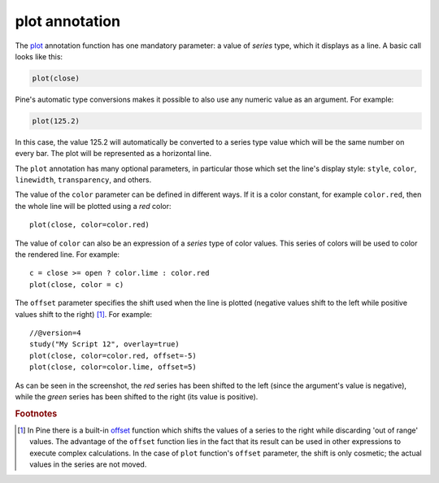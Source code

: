 plot annotation
---------------

The `plot <https://www.tradingview.com/pine-script-reference/v4/#fun_plot>`__ annotation function
has one mandatory parameter: a value of *series* type, which it displays
as a line. A basic call looks like this:

.. code-block:: pine

    plot(close)

Pine's automatic type conversions makes it possible to also use
any numeric value as an argument. For example:

.. code-block:: pine

    plot(125.2)

In this case, the value 125.2 will automatically be converted to a
series type value which will be the same number on every bar. The plot
will be represented as a horizontal line.

The ``plot`` annotation has many optional parameters, in
particular those which set the line's display style: ``style``,
``color``, ``linewidth``, ``transparency``, and others.

The value of the ``color`` parameter can be defined in different ways.
If it is a color constant, for
example ``color.red``, then the whole line will be plotted using a *red* color::

    plot(close, color=color.red)

.. image:: images/Output_of_charts_plot_1.png

The value of ``color`` can also be an expression of a *series*
type of color values. This series of colors will be used to
color the rendered line. For example::

    c = close >= open ? color.lime : color.red
    plot(close, color = c)

.. image:: images/Output_of_charts_plot_2.png


The ``offset`` parameter specifies the shift used when the line is plotted
(negative values shift to the left while positive values shift to
the right) [#offset_function]_. For example::

    //@version=4
    study("My Script 12", overlay=true)
    plot(close, color=color.red, offset=-5)
    plot(close, color=color.lime, offset=5)

.. image:: images/Output_of_charts_plot_3.png


As can be seen in the screenshot, the *red* series has been shifted to the
left (since the argument's value is negative), while the *green*
series has been shifted to the right (its value is positive).


.. rubric:: Footnotes

.. [#offset_function] In Pine there is a built-in
   `offset <https://www.tradingview.com/pine-script-reference/v4/#fun_offset>`__ function
   which shifts the values of a series to the right while discarding 'out of range' values.
   The advantage of the ``offset`` function lies in the fact that its result
   can be used in other expressions to execute complex calculations. In the
   case of ``plot`` function's ``offset`` parameter, the shift is only cosmetic;
   the actual values in the series are not moved.
